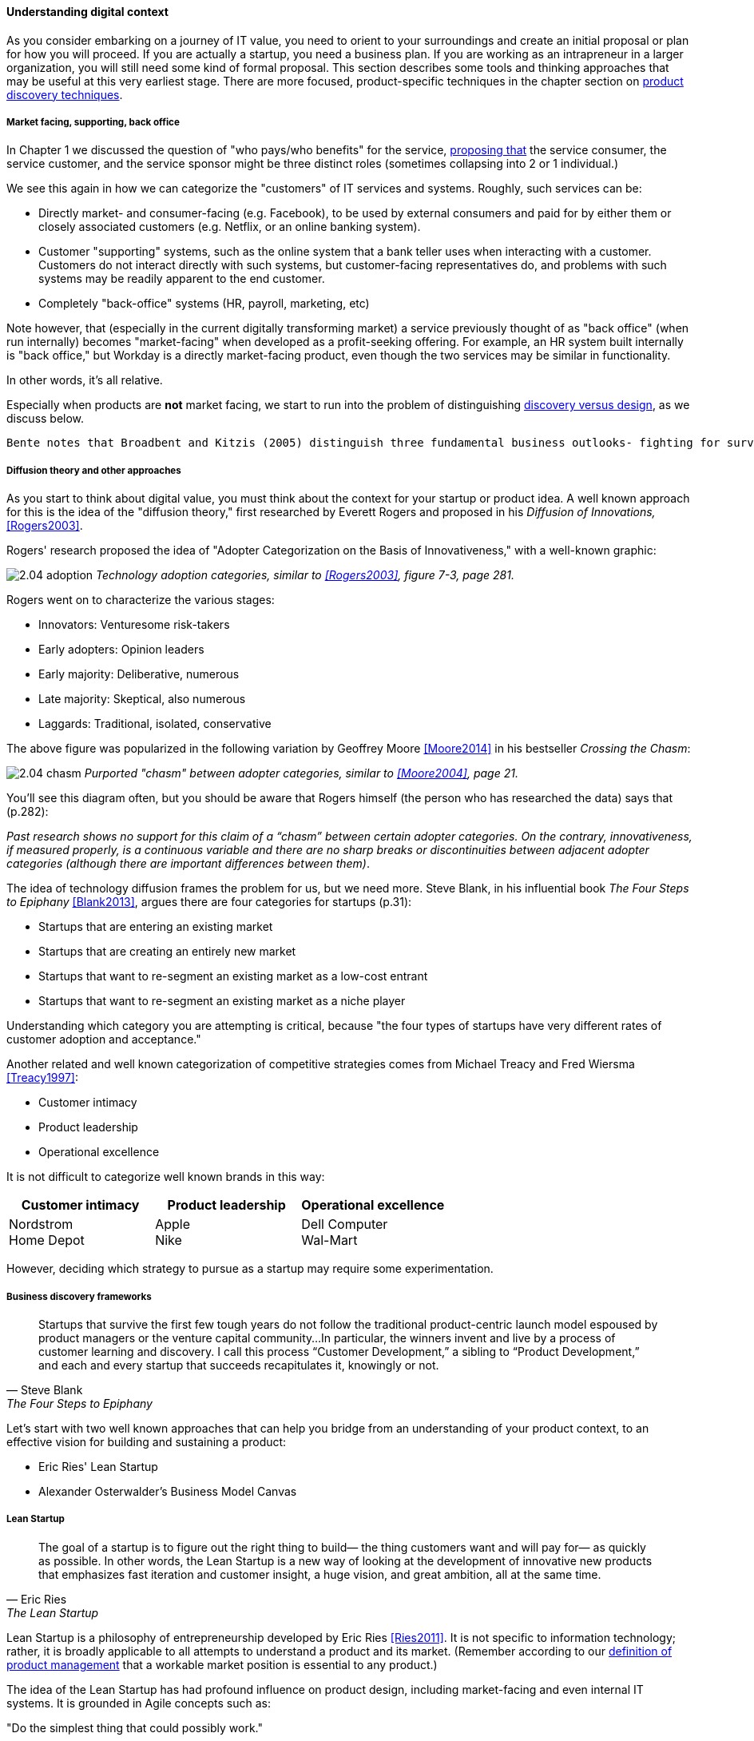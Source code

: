 anchor:digital-context[]

==== Understanding digital context

As you consider embarking on a journey of IT value, you need to orient to your surroundings and create an initial proposal or plan for how you will proceed. If you are actually a startup, you need a business plan. If you are working as an intrapreneur in a larger organization, you will still need some kind of formal proposal. This section describes some tools and thinking approaches that may be useful at this very earliest stage. There are more focused, product-specific techniques in the chapter section on xref:prod-discovery-techniques[product discovery techniques].

===== Market facing, supporting, back office
In Chapter 1 we discussed the question of "who pays/who benefits" for the service, http://dm-academy.github.io/aitm/#_defining_consumer_customer_and_sponsor[proposing that] the service consumer, the service customer, and the service sponsor might be three distinct roles (sometimes collapsing into 2 or 1 individual.)

We see this again in how we can categorize the "customers" of IT services and systems. Roughly, such services can be:

* Directly market- and consumer-facing (e.g. Facebook), to be used by external consumers and paid for by either them or closely associated customers (e.g. Netflix, or an online banking system).
* Customer "supporting" systems, such as the online system that a bank teller uses when interacting with a customer. Customers do not interact directly with such systems, but customer-facing representatives do, and problems with such systems may be readily apparent to the end customer.
* Completely "back-office" systems (HR, payroll, marketing, etc)

Note however, that (especially in the current digitally transforming market) a service previously thought of as "back office" (when run internally) becomes "market-facing" when developed as a profit-seeking offering. For example, an HR system built internally is "back office," but Workday is a directly market-facing product, even though the two services may be similar in functionality.

In other words, it's all relative.

Especially when products are *not* market facing, we start to run into the problem of distinguishing xref:discovery-v-design[discovery versus design], as we discuss below.

 Bente notes that Broadbent and Kitzis (2005) distinguish three fundamental business outlooks- fighting for survival, maintaining competitiveness, breaking away

===== Diffusion theory and other approaches

As you start to think about digital value, you must think about the context for your startup or product idea. A well known approach for this is the idea of the "diffusion theory," first researched by Everett Rogers and proposed in his _Diffusion of Innovations,_ <<Rogers2003>>.

Rogers' research proposed the idea of "Adopter Categorization on the Basis of Innovativeness," with a well-known graphic:

image:images/2.04-adoption.png[]
_Technology adoption categories, similar to <<Rogers2003>>, figure 7-3, page 281._

Rogers went on to characterize the various stages:

* Innovators: Venturesome risk-takers
* Early adopters: Opinion leaders
* Early majority: Deliberative, numerous
* Late majority: Skeptical, also numerous
* Laggards: Traditional, isolated, conservative

The above figure was popularized in the following variation by Geoffrey Moore <<Moore2014>> in his bestseller _Crossing the Chasm_:

image:images/2.04-chasm.png[]
_Purported "chasm" between adopter categories, similar to <<Moore2004>>, page 21._

You'll see this diagram often, but you should be aware that Rogers himself (the person who has researched the data) says that (p.282):

_Past research shows no support for this claim of a “chasm” between certain adopter categories. On the contrary, innovativeness, if measured properly, is a continuous variable and there are no sharp breaks or discontinuities between adjacent adopter categories (although there are important differences between them)_.

The idea of technology diffusion frames the problem for us, but we need more. Steve Blank, in his influential book _The Four Steps to Epiphany_ <<Blank2013>>, argues there are four categories for startups (p.31):

* Startups that are entering an existing market
* Startups that are creating an entirely new market
* Startups that want to re-segment an existing market as a low-cost entrant
* Startups that want to re-segment an existing market as a niche player

Understanding which category you are attempting is critical, because "the four types of startups have very different rates of customer adoption and acceptance."

Another related and well known categorization of competitive strategies comes from Michael Treacy and Fred Wiersma <<Treacy1997>>:

* Customer intimacy
* Product leadership
* Operational excellence

It is not difficult to categorize well known brands in this way:

[cols="3*", options="header"]
|====
|Customer intimacy|Product leadership|Operational excellence
|Nordstrom +
Home Depot
|Apple +
Nike
|Dell Computer +
Wal-Mart
|====

However, deciding which strategy to pursue as a startup may require some experimentation.


===== Business discovery frameworks
[quote, Steve Blank, The Four Steps to Epiphany]
Startups that survive the first few tough years do not follow the traditional product-centric launch model espoused by product managers or the venture capital community...In particular, the winners invent and live by a process of customer learning and discovery. I call this process “Customer Development,” a sibling to “Product Development,” and each and every startup that succeeds recapitulates it, knowingly or not.

Let's start with two well known approaches that can help you bridge from an understanding of your product context, to an effective vision for building and sustaining a product:

* Eric Ries' Lean Startup
* Alexander Osterwalder's Business Model Canvas

anchor:lean-startup[Lean Startup]

===== Lean Startup

[quote, Eric Ries, The Lean Startup]
The goal of a startup is to figure out the right thing to build— the thing customers want and will pay for— as quickly as possible. In other words, the Lean Startup is a new way of looking at the development of innovative new products that emphasizes fast iteration and customer insight, a huge vision, and great ambition, all at the same time.

Lean Startup is a philosophy of entrepreneurship developed by Eric Ries <<Ries2011>>. It is not specific to information technology; rather, it is broadly applicable to all attempts to understand a product and its market. (Remember according to our xref:prod-mgmt-definition[definition of product management] that a workable market position is essential to any product.)

The idea of the Lean Startup has had profound influence on product design, including market-facing and even internal IT systems. It is grounded in Agile concepts such as:

"Do the simplest thing that could possibly work."

Lean Startup calls for an iterative, "Build-Measure-Learn" cycle. Repeating this cycle frequently is the essential process of building a successful startup (whatever the digital proportion).

* Develop an idea for a Minimum Viable Product (MVP)
* Measure its effectiveness in the market (internal/external)
* Learn from the experiment
* Decide to persevere or pivot (change direction while leveraging momentum)
* New idea development, evolution of MVP

Flowcharts such as this are often seen to describe the Lean Startup process:

image::images/2.04-leanStartup.png[]

anchor:biz-model-canvas[]

===== Business model canvas

One recent book that's been influential among enterpreneurs is Alex Osterwalder's _Business Model Generation_ <<Osterwalder2010>>.

This book is perhaps best known for introducing the concept of the Business Model Canvas, which it defines as "A shared language for describing, visualizing, assessing, and changing business models."

The Business Model Canvas uses 9 major categories to describe the business model:

* Key Partners
* Key Activities
* Value Proposition
* Customer Relationships
* Customer Segments
* Key Resources
* Channels
* Cost Structure
* Revenue Streams

and suggests they be visualized in this manner:

image::images/2.04-BizModelCanvas.png[]
_similar to <<Osterwalder2010>>, p. 44_

The canvas is then used in collaborative planning, e.g. as a large format wall poster where the business team can brainstorm, discuss, and fill in the boxes (e.g., what is the main "Value Proposition"? Mobile bank account access?):

image::images/2.04-BMC-example.png[]
_A rough approximation of the author's business model on the Business Model Canvas_

Osterwalder and his colleagues, in _Business Model Generation_ and the followup _Value Proposition Design_ <<Osterwalder2014>>, suggest a wide variety of imaginative and creative approaches to developing business models and value propositions, in terms of patterns, processes, design approaches, and overall strategy.

 ===== The enterprise context
 We will discuss in Chapter 12. For now, assume that your role and priorities are defined by some strategic planning and investment activities. You need to understand the mission to the best of your abilities, even as an individual contributor. This book will take you through the journey of understanding how such priorities are set.

 important - commentary on Agile Product Roadmap - arrow https://twitter.com/ScrumDan/status/786729964422909953

 when do they become explicit?

===== Current digital business trends

====== Apps

====== Big Data

====== Internet of Things

====== Platforms not products

 Bring in Rauser: Digital Strategy: A Guide to Digital Business Transformation, Rogers: The Digital Transformation Playbook: Rethink Your Business for the Digital Age, and Westerman various.

 "Post-industrialism turns brand management into a digital conversation between a company and its customers." <<Sussna2015>>
